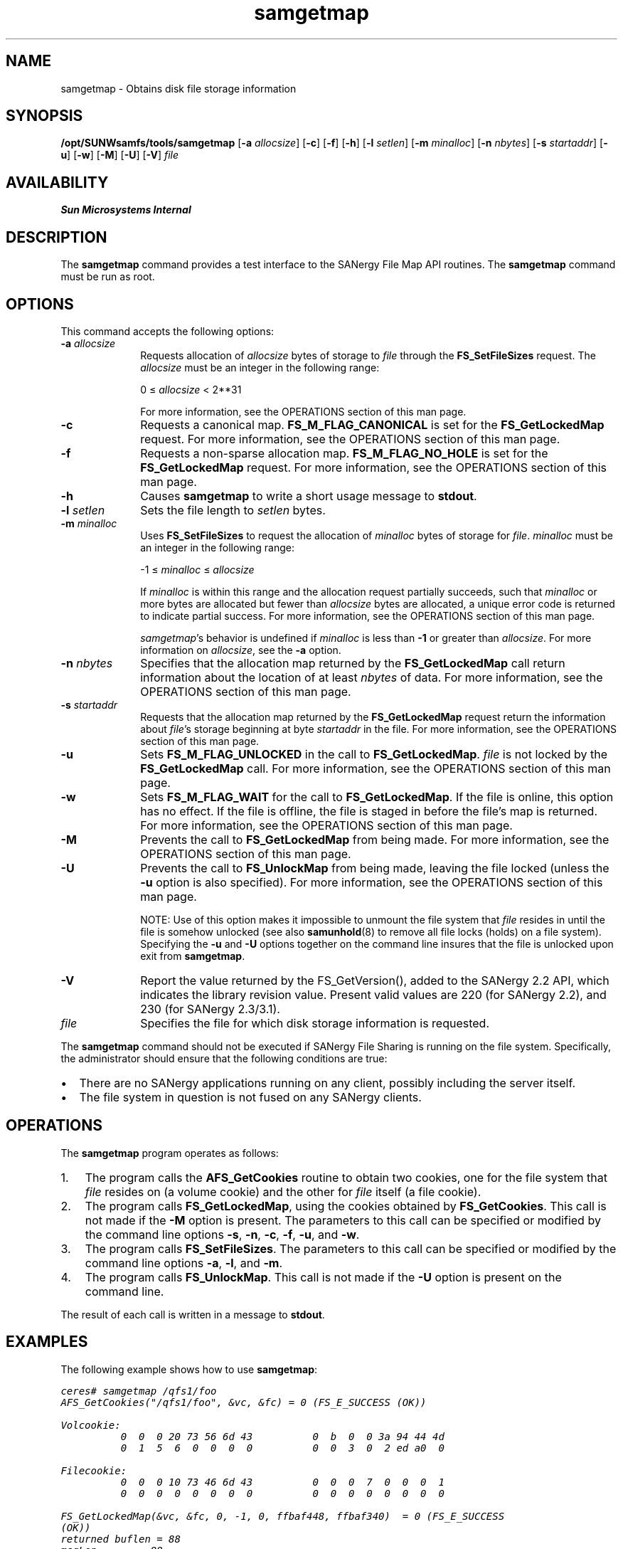 '\" t
.\" $Revision: 1.17 $
.ds ]W Sun Microsystems
'\" !tbl | mmdoc
.\" SAM-QFS_notice_begin
.\"
.\" CDDL HEADER START
.\"
.\" The contents of this file are subject to the terms of the
.\" Common Development and Distribution License (the "License").
.\" You may not use this file except in compliance with the License.
.\"
.\" You can obtain a copy of the license at pkg/OPENSOLARIS.LICENSE
.\" or https://illumos.org/license/CDDL.
.\" See the License for the specific language governing permissions
.\" and limitations under the License.
.\"
.\" When distributing Covered Code, include this CDDL HEADER in each
.\" file and include the License file at pkg/OPENSOLARIS.LICENSE.
.\" If applicable, add the following below this CDDL HEADER, with the
.\" fields enclosed by brackets "[]" replaced with your own identifying
.\" information: Portions Copyright [yyyy] [name of copyright owner]
.\"
.\" CDDL HEADER END
.\"
.\" Copyright 2009 Sun Microsystems, Inc.  All rights reserved.
.\" Use is subject to license terms.
.\"
.\" SAM-QFS_notice_end
.na
.nh
.TH samgetmap 8 "26 Feb 2001"
.SH NAME
samgetmap \- Obtains disk file storage information
.SH SYNOPSIS
\fB/opt/SUNWsamfs/tools/samgetmap\fR
\%[\fB\-a \fIallocsize\fR]
\%[\fB\-c\fR]
\%[\fB\-f\fR]
\%[\fB\-h\fR]
\%[\fB\-l \fIsetlen\fR]
\%[\fB\-m \fIminalloc\fR]
\%[\fB\-n \fInbytes\fR]
\%[\fB\-s \fIstartaddr\fR]
\%[\fB\-u\fR]
\%[\fB\-w\fR]
\%[\fB\-M\fR]
\%[\fB\-U\fR]
\%[\fB\-V\fR]
\fIfile\fR
.SH AVAILABILITY
\fBSun Microsystems Internal\fR
.SH DESCRIPTION
The \fBsamgetmap\fR command
provides a test interface to the SANergy File Map API routines.
The \fBsamgetmap\fR command must be run as root.
.SH OPTIONS
This command accepts the following options:
.TP 10
\fB\-a \fIallocsize\fR
Requests allocation of \fIallocsize\fR bytes of storage to \fIfile\fR
through the \fBFS_SetFileSizes\fR request.
The \fIallocsize\fR must be an integer in the following range:
.sp
0 \(<= \fIallocsize\fR < 2**31
.sp
For more information, see the OPERATIONS section
of this man page.
.TP
\fB\-c\fR
Requests a canonical map.
\fBFS_M_FLAG_CANONICAL\fR is set for the \fBFS_GetLockedMap\fR request.
For more information, see the OPERATIONS section
of this man page.
.TP
\fB\-f\fR
Requests a non-sparse allocation map.
\fBFS_M_FLAG_NO_HOLE\fR is set for the \fBFS_GetLockedMap\fR request.
For more information, see the OPERATIONS section
of this man page.
.TP
\fB\-h\fR
Causes \fBsamgetmap\fR to write a short usage message to \fBstdout\fR.
.TP
\fB\-l \fIsetlen\fR
Sets the file length to \fIsetlen\fR bytes.
.TP
\fB\-m \fIminalloc\fR
Uses \fBFS_SetFileSizes\fR to
request the allocation of \fIminalloc\fR bytes of storage for \fIfile\fR.
\fIminalloc\fR must be an integer in the following range:
.sp
-1 \(<= \fIminalloc\fR \(<= \fIallocsize\fR
.sp
If \fIminalloc\fR is within this range and the allocation request
partially succeeds, such that \fIminalloc\fR or more bytes are
allocated but fewer than \fIallocsize\fR bytes are allocated,
a unique error code is returned to indicate partial success.
For more information, see the OPERATIONS section of this man page.
.sp
\fIsamgetmap\fR's behavior is undefined if \fIminalloc\fR
is less than \fB-1\fR or greater than \fIallocsize\fR.
For more information on \fIallocsize\fR, see the \fB\-a\fR option.
.TP
\fB\-n \fInbytes\fR
Specifies that the allocation map returned by
the \fBFS_GetLockedMap\fR call return information about the
location of at least \fInbytes\fR of data.
For more information, see the OPERATIONS section
of this man page.
.TP
\fB\-s \fIstartaddr\fR
Requests that the allocation map returned by the \fBFS_GetLockedMap\fR
request return the information about \fIfile\fR's storage beginning at
byte \fIstartaddr\fR in the file.
For more information, see the OPERATIONS section
of this man page.
.TP
\fB\-u\fR
Sets \fBFS_M_FLAG_UNLOCKED\fR in the call to \fBFS_GetLockedMap\fR.
\fIfile\fR is not locked by the \fBFS_GetLockedMap\fR call.
For more information, see the OPERATIONS section
of this man page.
.TP
\fB\-w\fR
Sets \fBFS_M_FLAG_WAIT\fR for the call to \fBFS_GetLockedMap\fR.
If the file is online, this option has no effect.
If the file is offline, the file is staged in before
the file's map is returned.
For more information, see the OPERATIONS section
of this man page.
.TP
\fB\-M\fR
Prevents the call to \fBFS_GetLockedMap\fR from being made.
For more information, see the OPERATIONS section
of this man page.
.TP
\fB\-U\fR
Prevents the call to \fBFS_UnlockMap\fR from being made, leaving
the file locked (unless the \fB-u\fR option is also specified).
For more information, see the OPERATIONS section
of this man page.
.sp
NOTE:  Use of this option makes it impossible to unmount the file
system that
\fIfile\fR resides in until the file is somehow unlocked (see also
\fBsamunhold\fR(8) to remove all file locks (holds) on a file system).
Specifying the \fB\-u\fR and \fB\-U\fR options together on the
command line insures that the
file is unlocked upon exit from \fBsamgetmap\fR.
.TP
\fB-V\fR
Report the value returned by the FS_GetVersion(), added to the
SANergy 2.2 API, which indicates the library revision value.
Present valid values are 220 (for SANergy 2.2),
and 230 (for SANergy 2.3/3.1).
.TP
\fIfile\fR
Specifies the file for which disk storage information is requested.
.PP
The \fBsamgetmap\fR command
should not be executed if SANergy File Sharing
is running on the file system.
Specifically, the administrator
should ensure that the following conditions are true:
.TP 2
\(bu
There are no SANergy applications running on any
client, possibly including the server itself.
.TP
\(bu
The file system in question is not fused on any SANergy clients.
.PP
.SH OPERATIONS
The \fBsamgetmap\fR program operates as follows:
.TP 3
1.
The program calls the \fBAFS_GetCookies\fR routine
to obtain two cookies, one for the file system
that \fIfile\fR resides on (a volume cookie)
and the other for \fIfile\fR itself (a file cookie).
.TP
2.
The program calls \fBFS_GetLockedMap\fR, using the cookies
obtained by \fBFS_GetCookies\fR.
This call is not made if the \fB-M\fR option is present.
The parameters to this call can be specified or modified by the
command line options \fB\-s\fR, \fB\-n\fR, \fB\-c\fR,
\fB\-f\fR, \fB\-u\fR, and \fB\-w\fR.
.TP
3.
The program calls \fBFS_SetFileSizes\fR.
The parameters to this call can be specified or modified by the
command line options \fB\-a\fR, \fB\-l\fR, and \fB\-m\fR.
.TP
4.
The program calls \fBFS_UnlockMap\fR.
This call is not made if the \fB\-U\fR option is present on
the command line.
.PP
The result of each call is written in a message to \fBstdout\fR.
.SH EXAMPLES
The following example shows how to use \fBsamgetmap\fR:
.PP
.nf
.ft CO
ceres# samgetmap /qfs1/foo
AFS_GetCookies("/qfs1/foo", &vc, &fc) = 0 (FS_E_SUCCESS (OK))

Volcookie:
          0  0  0 20 73 56 6d 43          0  b  0  0 3a 94 44 4d
          0  1  5  6  0  0  0  0          0  0  3  0  2 ed a0  0

Filecookie:
          0  0  0 10 73 46 6d 43          0  0  0  7  0  0  0  1
          0  0  0  0  0  0  0  0          0  0  0  0  0  0  0  0

FS_GetLockedMap(&vc, &fc, 0, -1, 0, ffbaf448, ffbaf340)  = 0 (FS_E_SUCCESS
(OK))
returned buflen = 88
msgLen       = 88
vendorStatus = 0
fileSize     = 16384000
allocation   = 16416768
nExtents     = 1
extentType   = 2        (SIMPLE)

sExtent[0]
        volumeOrdinal = 1
        blockOffset   = 20
        nBlocks = 7d40

FS_SetFileSizes(&vc, &fc, 0, ffffffffffffffff, ffffffffffffffff, ffffffffff
ffffff)  = 0 (FS_E_SUCCESS (OK))
FS_UnlockMap(&vc, &fc) = 0 (FS_E_SUCCESS (OK))
.ft
.fi
.SH NOTES
The \fBsamgetmap\fR command typically issues holds (locks) to \fIfile\fR.
This can interfere with the operation of SANergy File Sharing,
possibly causing file system corruption.
.SH SEE ALSO
\fBsamgetvol\fR(8),
\fBsamunhold\fR(8).

